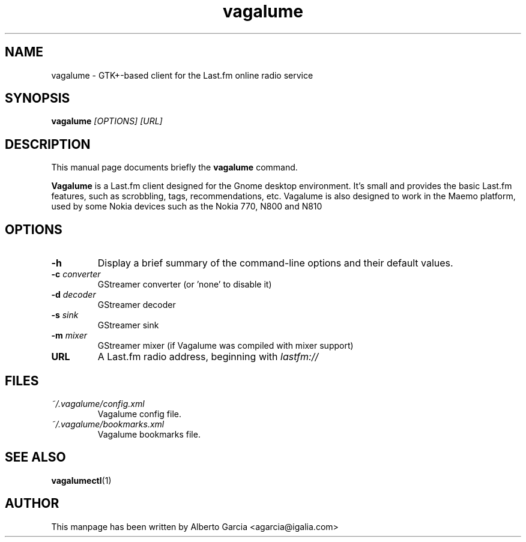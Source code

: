 .\"                                      Hey, EMACS: -*- nroff -*-
.\" First parameter, NAME, should be all caps
.\" Second parameter, SECTION, should be 1-8, maybe w/ subsection
.\" other parameters are allowed: see man(7), man(1)
.TH vagalume 1 "2009\-02\-10"
.\" Please adjust this date whenever revising the manpage.
.\"
.\" Some roff macros, for reference:
.\" .nh        disable hyphenation
.\" .hy        enable hyphenation
.\" .ad l      left justify
.\" .ad b      justify to both left and right margins
.\" .nf        disable filling
.\" .fi        enable filling
.\" .br        insert line break
.\" .sp <n>    insert n+1 empty lines
.\" for manpage-specific macros, see man(7)
.SH NAME
vagalume \- GTK+\-based client for the Last.fm online radio service
.SH SYNOPSIS
.B vagalume
.I [OPTIONS] [URL]
.SH DESCRIPTION
This manual page documents briefly the
.B vagalume
command.
.PP
.B Vagalume
is a Last.fm client designed for the Gnome desktop environment. It's
small and provides the basic Last.fm features, such as scrobbling,
tags, recommendations, etc. Vagalume is also designed to work in the
Maemo platform, used by some Nokia devices such as the Nokia 770, N800
and N810

.SH OPTIONS
.TP
.B \-h
Display a brief summary of the command\-line options and their default
values.
.TP
.BI \-c "\| converter\^"
GStreamer converter (or 'none' to disable it)
.TP
.BI \-d "\| decoder\^"
GStreamer decoder
.TP
.BI \-s "\| sink\^"
GStreamer sink
.TP
.BI \-m "\| mixer\^"
GStreamer mixer (if Vagalume was compiled with mixer support)
.TP
.B URL
A Last.fm radio address, beginning with
.I lastfm://
.SH FILES
.TP
.I ~/.vagalume/config.xml
Vagalume config file.
.TP
.I ~/.vagalume/bookmarks.xml
Vagalume bookmarks file.
.SH SEE ALSO
.BR vagalumectl (1)
.SH AUTHOR
This manpage has been written by
Alberto Garcia <agarcia@igalia.com>
